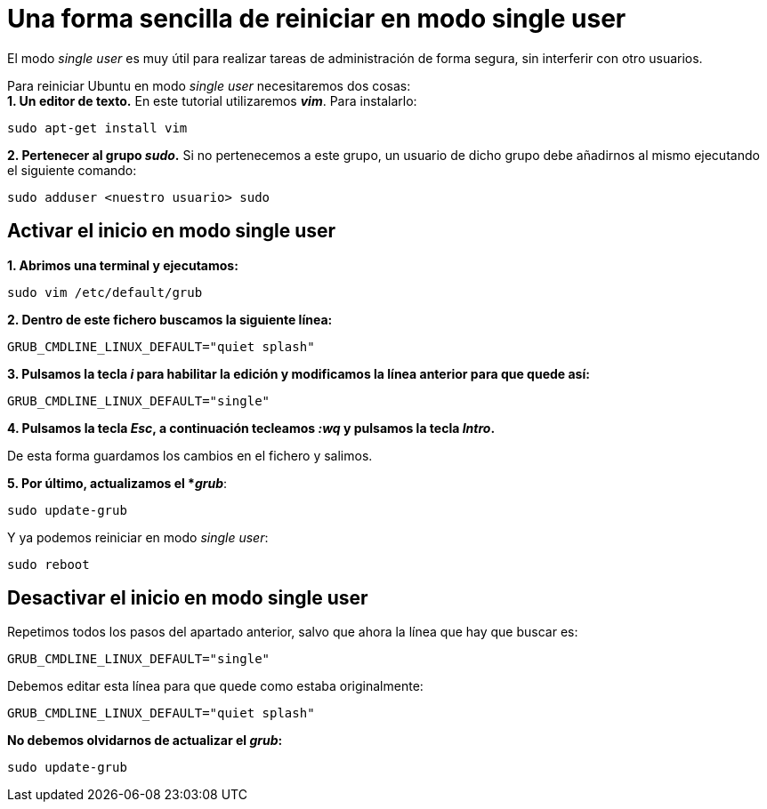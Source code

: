 = Una forma sencilla de reiniciar en modo single user
:published_at: 2015-11-15
:hp-tags: reiniciar, single user, grub, shell
:hp-alt-title: Entrar en modo single user en Ubuntu

El modo _single user_ es muy útil para realizar tareas de administración de forma segura, sin interferir con otro usuarios. +

Para reiniciar Ubuntu en modo _single user_ necesitaremos dos cosas: +
*1. Un editor de texto.* En este tutorial utilizaremos *_vim_*. Para instalarlo:

----
sudo apt-get install vim
----

*2. Pertenecer al grupo _sudo_.* Si no pertenecemos a este grupo, un usuario de dicho grupo debe añadirnos al mismo ejecutando el siguiente comando:
----
sudo adduser <nuestro usuario> sudo
----

== Activar el inicio en modo single user

*1. Abrimos una terminal y ejecutamos:*

----
sudo vim /etc/default/grub
----

*2. Dentro de este fichero buscamos la siguiente línea:*

----
GRUB_CMDLINE_LINUX_DEFAULT="quiet splash"
----

*3. Pulsamos la tecla _i_ para habilitar la edición y modificamos la línea anterior para que quede así:*

----
GRUB_CMDLINE_LINUX_DEFAULT="single"
----

*4. Pulsamos la tecla _Esc_, a continuación tecleamos _:wq_ y pulsamos la tecla _Intro_.*

De esta forma guardamos los cambios en el fichero y salimos.

*5. Por último, actualizamos el *_grub_*:
----
sudo update-grub
----

Y ya podemos reiniciar en modo _single user_:
----
sudo reboot
----

== Desactivar el inicio en modo single user

Repetimos todos los pasos del apartado anterior, salvo que ahora la línea que hay que buscar es:

----
GRUB_CMDLINE_LINUX_DEFAULT="single"
----

Debemos editar esta línea para que quede como estaba originalmente:

----
GRUB_CMDLINE_LINUX_DEFAULT="quiet splash"
----

*No debemos olvidarnos de actualizar el _grub_:*

----
sudo update-grub
----